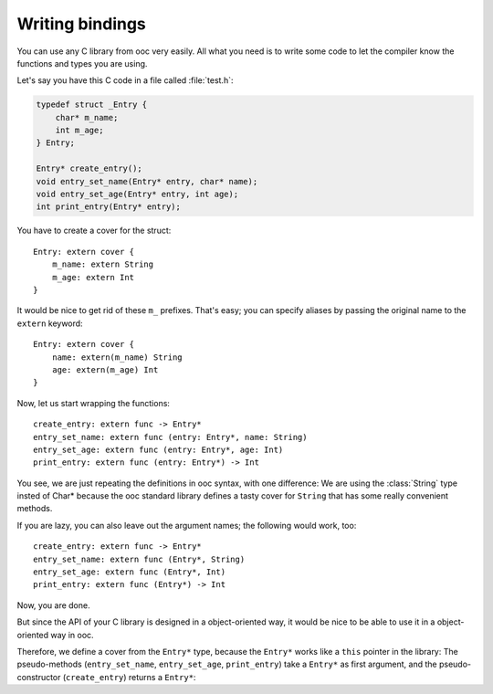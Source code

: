 Writing bindings
================

You can use any C library from ooc very easily. All what you need is to write
some code to let the compiler know the functions and types you are using.

Let's say you have this C code in a file called :file:`test.h`:

.. code-block:: c

    typedef struct _Entry {
	char* m_name;
	int m_age;
    } Entry;

    Entry* create_entry();
    void entry_set_name(Entry* entry, char* name);
    void entry_set_age(Entry* entry, int age);
    int print_entry(Entry* entry);

You have to create a cover for the struct::

    Entry: extern cover {
	m_name: extern String
	m_age: extern Int
    }

It would be nice to get rid of these ``m_`` prefixes. That's easy; you can
specify aliases by passing the original name to the ``extern`` keyword::

    Entry: extern cover {
	name: extern(m_name) String
	age: extern(m_age) Int
    }

Now, let us start wrapping the functions::

    create_entry: extern func -> Entry*
    entry_set_name: extern func (entry: Entry*, name: String)
    entry_set_age: extern func (entry: Entry*, age: Int)
    print_entry: extern func (entry: Entry*) -> Int

You see, we are just repeating the definitions in ooc syntax, with one
difference: We are using the :class:`String` type insted of Char* because the
ooc standard library defines a tasty cover for ``String`` that has some really
convenient methods.

If you are lazy, you can also leave out the argument names; the following would
work, too::

    create_entry: extern func -> Entry*
    entry_set_name: extern func (Entry*, String)
    entry_set_age: extern func (Entry*, Int)
    print_entry: extern func (Entry*) -> Int

Now, you are done.

But since the API of your C library is designed in a object-oriented way, it
would be nice to be able to use it in a object-oriented way in ooc.

Therefore, we define a cover from the ``Entry*`` type, because the ``Entry*``
works like a ``this`` pointer in the library: The pseudo-methods
(``entry_set_name``, ``entry_set_age``, ``print_entry``) take a ``Entry*`` as
first argument, and the pseudo-constructor (``create_entry``) returns a
``Entry*``::

    

